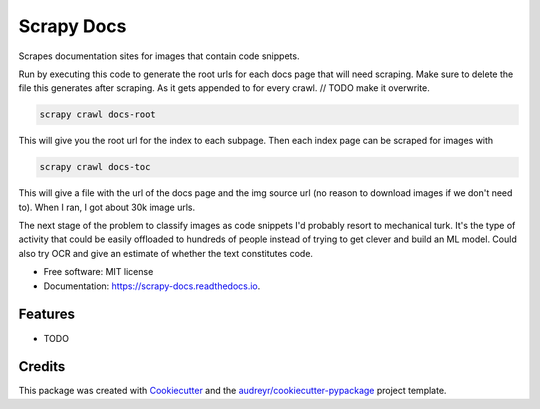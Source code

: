 ===========
Scrapy Docs
===========


.. image:: https://img.shields.io/pypi/v/scrapy_docs.svg
        :target: https://pypi.python.org/pypi/scrapy_docs

.. image:: https://img.shields.io/travis/b-rade/scrapy_docs.svg
        :target: https://travis-ci.org/b-rade/scrapy_docs

.. image:: https://readthedocs.org/projects/scrapy-docs/badge/?version=latest
        :target: https://scrapy-docs.readthedocs.io/en/latest/?badge=latest
        :alt: Documentation Status




Scrapes documentation sites for images that contain code snippets.

Run by executing this code to generate the root urls for each docs page that will need scraping.
Make sure to delete the file this generates after scraping. As it gets appended to for every
crawl. // TODO make it overwrite.

.. code-block:: bash

    scrapy crawl docs-root

This will give you the root url for the index to each subpage. Then each index page can be
scraped for images with

.. code-block:: bash

    scrapy crawl docs-toc

This will give a file with the url of the docs page and the img source url 
(no reason to download images if we don't need to). When I ran, I got about 30k image urls.

The next stage of the problem to classify images as code snippets I'd probably resort to mechanical turk. It's
the type of activity that could be easily offloaded to hundreds of people instead of trying to get clever and build
an ML model. Could also try OCR and give an estimate of whether the text constitutes code.


* Free software: MIT license
* Documentation: https://scrapy-docs.readthedocs.io.


Features
--------

* TODO

Credits
-------

This package was created with Cookiecutter_ and the `audreyr/cookiecutter-pypackage`_ project template.

.. _Cookiecutter: https://github.com/audreyr/cookiecutter
.. _`audreyr/cookiecutter-pypackage`: https://github.com/audreyr/cookiecutter-pypackage
